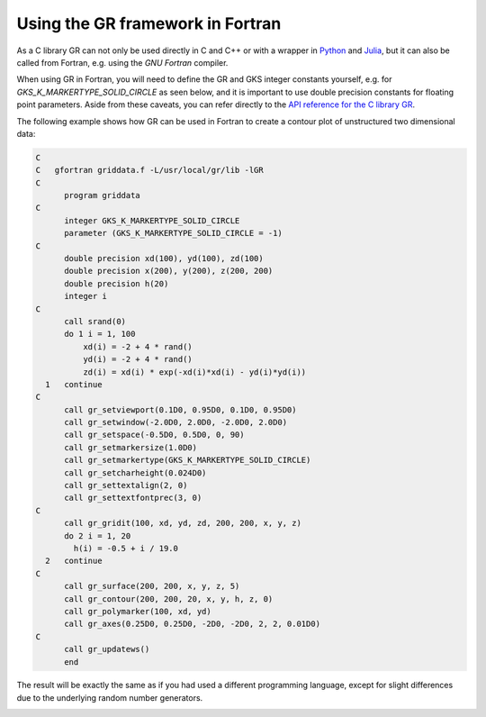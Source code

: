 Using the GR framework in Fortran
^^^^^^^^^^^^^^^^^^^^^^^^^^^^^^^^^

As a C library GR can not only be used directly in C and C++ or with a
wrapper in `Python <../python.html>`_ and `Julia <../julia.html>`_, but it can
also be called from Fortran, e.g. using the *GNU Fortran* compiler.

When using GR in Fortran, you will need to define the GR and GKS integer
constants yourself, e.g. for `GKS_K_MARKERTYPE_SOLID_CIRCLE` as seen below,
and it is important to use double precision constants for floating point
parameters. Aside from these caveats, you can refer directly to the
`API reference for the C library GR <../c-gr.html>`_.

The following example shows how GR can be used in Fortran to create a
contour plot of unstructured two dimensional data:


.. code-block:: fortran

    C
    C   gfortran griddata.f -L/usr/local/gr/lib -lGR
    C
          program griddata
    C
          integer GKS_K_MARKERTYPE_SOLID_CIRCLE
          parameter (GKS_K_MARKERTYPE_SOLID_CIRCLE = -1)
    C
          double precision xd(100), yd(100), zd(100)
          double precision x(200), y(200), z(200, 200)
          double precision h(20)
          integer i
    C
          call srand(0)
          do 1 i = 1, 100
              xd(i) = -2 + 4 * rand()
              yd(i) = -2 + 4 * rand()
              zd(i) = xd(i) * exp(-xd(i)*xd(i) - yd(i)*yd(i))
      1   continue
    C
          call gr_setviewport(0.1D0, 0.95D0, 0.1D0, 0.95D0)
          call gr_setwindow(-2.0D0, 2.0D0, -2.0D0, 2.0D0)
          call gr_setspace(-0.5D0, 0.5D0, 0, 90)
          call gr_setmarkersize(1.0D0)
          call gr_setmarkertype(GKS_K_MARKERTYPE_SOLID_CIRCLE)
          call gr_setcharheight(0.024D0)
          call gr_settextalign(2, 0)
          call gr_settextfontprec(3, 0)
    C
          call gr_gridit(100, xd, yd, zd, 200, 200, x, y, z)
          do 2 i = 1, 20
            h(i) = -0.5 + i / 19.0
      2   continue
    C
          call gr_surface(200, 200, x, y, z, 5)
          call gr_contour(200, 200, 20, x, y, h, z, 0)
          call gr_polymarker(100, xd, yd)
          call gr_axes(0.25D0, 0.25D0, -2D0, -2D0, 2, 2, 0.01D0)
    C
          call gr_updatews()
          end

The result will be exactly the same as if you had used a different programming
language, except for slight differences due to the underlying random number
generators.

.. image:: griddata_fortran.png


